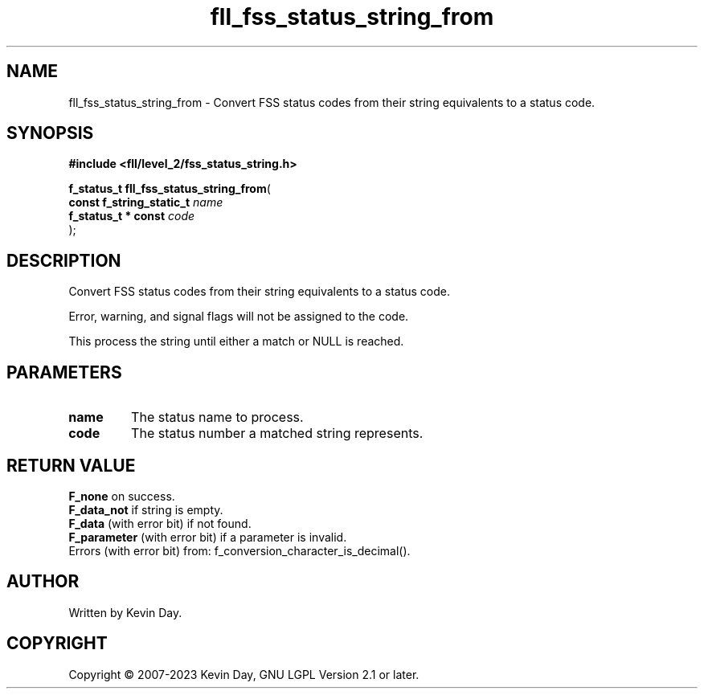 .TH fll_fss_status_string_from "3" "July 2023" "FLL - Featureless Linux Library 0.6.9" "Library Functions"
.SH "NAME"
fll_fss_status_string_from - Convert FSS status codes from their string equivalents to a status code.
.SH SYNOPSIS
.nf
.B #include <fll/level_2/fss_status_string.h>
.sp
\fBf_status_t fll_fss_status_string_from\fP(
    \fBconst f_string_static_t \fP\fIname\fP
    \fBf_status_t * const      \fP\fIcode\fP
);
.fi
.SH DESCRIPTION
.PP
Convert FSS status codes from their string equivalents to a status code.
.PP
Error, warning, and signal flags will not be assigned to the code.
.PP
This process the string until either a match or NULL is reached.
.SH PARAMETERS
.TP
.B name
The status name to process.

.TP
.B code
The status number a matched string represents.

.SH RETURN VALUE
.PP
\fBF_none\fP on success.
.br
\fBF_data_not\fP if string is empty.
.br
\fBF_data\fP (with error bit) if not found.
.br
\fBF_parameter\fP (with error bit) if a parameter is invalid.
.br
Errors (with error bit) from: f_conversion_character_is_decimal().
.SH AUTHOR
Written by Kevin Day.
.SH COPYRIGHT
.PP
Copyright \(co 2007-2023 Kevin Day, GNU LGPL Version 2.1 or later.
